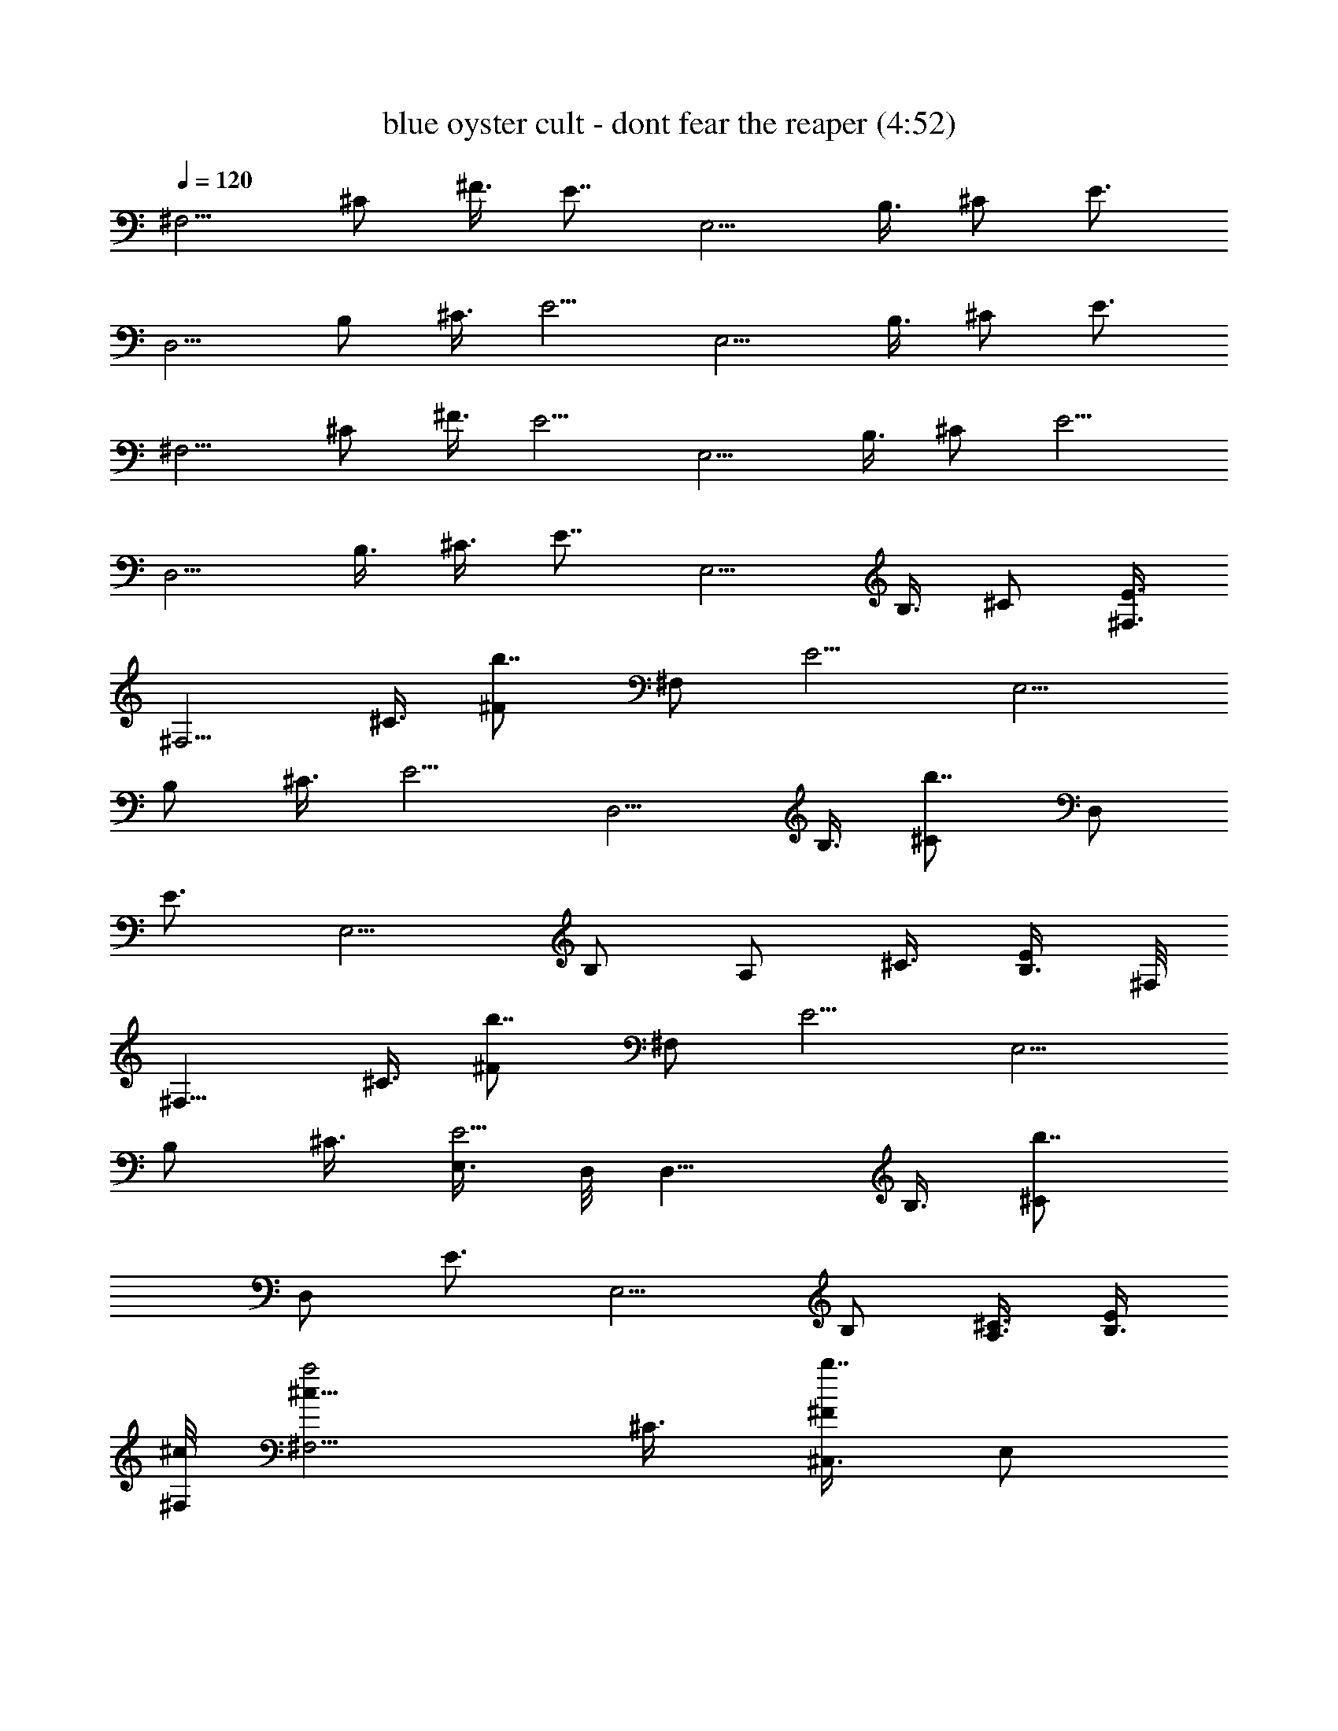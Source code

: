 X:1
T:blue oyster cult - dont fear the reaper (4:52)
Z:Transcribed by LotRO MIDI Player:http://lotro.acasylum.com/midi
%  Original file:blue oyster cult - dont fear the reaper.mid
%  Transpose:-3
L:1/4
Q:120
K:C
[^F,5/4z3/8] ^C/2 ^F3/8 [E7/8z/2] [E,5/4z3/8] B,3/8 ^C/2 [E3/4z3/8]
[D,5/4z3/8] B,/2 ^C3/8 [E5/4z/2] [E,5/4z3/8] B,3/8 ^C/2 [E3/4z3/8]
[^F,5/4z3/8] ^C/2 ^F3/8 [E5/4z/2] [E,5/4z3/8] B,3/8 ^C/2 [E5/4z3/8]
[D,5/4z/2] B,3/8 ^C3/8 [E7/8z/2] [E,5/4z3/8] B,3/8 ^C/2 [E3/8^F,3/8]
[^F,5/4z/2] ^C3/8 [b7/8^F/2z3/8] [^F,/2z/8] [E5/4z3/8] [E,5/4z3/8]
B,/2 ^C3/8 [E5/4z3/8] [D,5/4z/2] B,3/8 [b7/8^C/2z3/8] [D,/2z/8]
[E3/4z3/8] [E,5/4z3/8] [B,/2z3/8] [A,/2z/8] ^C3/8 [B,3/8E/2] ^F,/8
[^F,9/8z3/8] ^C3/8 [b7/8^F/2z3/8] [^F,/2z/8] [E5/4z3/8] [E,5/4z3/8]
B,/2 ^C3/8 [E,3/8E5/4] D,/8 [D,9/8z3/8] B,3/8 [b7/8^C/2z3/8]
[D,/2z/8] [E3/4z3/8] [E,5/4z3/8] B,/2 [A,3/8^C3/8] [B,3/8E/2]
[^c/8^F,/8] [^F,5/4a2^c15/8z3/8] ^C3/8 [^C,3/8b7/8^F/2] [E,/2z/8]
[E5/4z3/8] [E,5/4z3/8] [B/4b3/8z/8] [B,3/8^g3/8] [B,3/8^C3/8]
[^C,3/8A3/2E5/4^f3/2a11/8] D,/8 [D,5/4z3/8] B,3/8 [b7/8^C/2z3/8]
[^g3/2e3/2z/8] [D,3/8^G11/8E7/8] [E,5/4z/2] B,3/8 [A,3/8^C3/8]
[e5/8A3/8B,3/8E/2] ^F,/8 [^F,5/4z3/8] ^C3/8 [^C,/2b7/8^F/2]
[E,3/8E5/4] [E,5/4z/2] B,3/8 [B,3/8^C3/8] [^C,3/8E11/8] D,/8
[D,5/4z3/8] [B,/2z3/8] [b7/8z/8] ^C3/8 [D,3/8E7/8] [E,5/4z/2] B,3/8
[A,3/8^C3/8] [B,/2E/2] [^F,5/4a7/4^c15/8z3/8] [^C/2z3/8]
[^C,/2b7/8z/8] ^F3/8 [E,3/8E5/4] [E,5/4z/4] [B3/8z/8] [^g3/8b/4z/8]
B,3/8 [A,3/8^C3/8] [A11/8^f11/8a3/2B,/2E11/8] [D,5/4z3/8] [B,/2z3/8]
[A,/2b7/8z/8] [^C3/8z/4] [^G3/2e3/2^g13/8z/8] [D,3/8E7/8] [E,5/4z/2]
B,3/8 [A,3/8^C3/8] [e/8B,/2A/2E/2] e3/8 [^F,5/4z3/8] [^C/2z3/8]
[b7/8z/8] ^F3/8 [^F,3/8E5/4] [E,11/8z/2] B,3/8 [A,3/8^C/2] [B,/2z/8]
[E5/4z3/8] [D,5/4z3/8] [B,/2z3/8] [b7/8z/8] ^C3/8 [D,3/8E7/8]
[E,11/8z/2] B,3/8 [A,3/8^C/2] [B,/2z/8] [E3/8e3/8] [A,13/8D,3/4^f3/4]
[D,/2z/8] ^f/4 z/8 [D,3/8^f/4] z/8 [B,5/4E,5/4e7/8] B3/8
[^C31/8^F,3z/8] ^c3/4 e/2 z3/8 A,3/8 [^C,/2b7/8z3/8] [A/4z/8] E,3/8
[A/4^F,7/8] z/8 A/4 z/4 [^f9/8A,13/8D,7/8] D,3/8 [^f/4D,3/8] z/8
[^g3/8^G,7/4^C,7/8] z/8 ^g/4 z/8 [^C,3/8^g3/8] [^C,/2z/8] [a15/8z3/8]
[^F,3/8^C13/8] ^F,/2 [^F,3/8^F/2^f/4] z/8 [^F,3/8^f3/8]
[^G3/4E,/2B,7/4b7/8z/8] [^g5/8z3/8] E,3/8 [E,3/8^G/4^g/4] z/8
[E,/2^g3/4z/8] [^G5/8z3/8] [D,7/8z3/8] [a3/8A/2^C/2] z/8 [^F3/8D,3/8]
[E5/4D,3/8] [a3/8E,7/8b7/8] z/8 [B,3/8^g/2] [^C/2E,/2z3/8] [^g3/4z/8]
[E5/4E,3/8] [^F,7/8z3/8] [a5/8^C/2z3/8] ^F/8 [^f5/8^F5/8^F,3/8]
[E5/4^F,3/8] [E,7/8b7/8z/8] [^G5/8^g5/8z3/8] B,3/8 [^C/2E,/2^G/4z/8]
^g/8 z/4 [E5/4E,3/8^g3/4^G5/8] [D,7/8z3/8] [A5/8B,/2z/8] a3/8
[^C3/8D,3/8^f/4] z/8 [E7/8D,3/8^f/4] z/8 [E,11/8b7/8^g3/8] z/8
[B,3/8^g/4] z/8 [^C/2A,/2^g/4] z/8 [a9/8z/8] [E3/8B,3/8] [^F,7/8z3/8]
[^C/2z3/8] ^F/8 [^F3/8^F,3/8^f/4] z/8 [^F3/8E5/4^F,3/8z/8] ^f/8 z/8
[E,7/8b7/8z/8] [^G5/8^g/2z3/8] B,3/8 [^g/4^C/2E,/2^G/4] z/8
[^G3/4z/8] [E5/4E,3/8^g5/8] [D,7/8z3/8] [A/2B,/2z/8] a3/8
[^C3/8D,3/8^f/4] z/8 [^f3/8E7/8D,/2] z/8 [E,5/4b3/4^g5/8z3/8] B,3/8
[^C/2A,/2^g/4] z/4 [E3/8B,3/8^g5/8] [^F,7/8z3/8] [a3/8^C/2] z/8
[^F/2^F,3/8a5/8^f/8] z/4 [^f/4E5/4^F,/2] z/8 [^g5/8z/8]
[E,3/4b3/4^G/2z3/8] B,3/8 [^g/4^C/2E,/2z/8] ^G/8 z/8 [^g5/8z/8]
[E5/4E,3/8^G/2] [D,7/8z/4] [a/2z/8] [A3/8B,/2] z/8 [^C3/8D,3/8^f3/8]
[E7/8D,/2z/8] ^f/4 z/8 [E,5/4b3/4^g/2z3/8] B,3/8 [^g/4^C/2A,/2] z/8
[a41/8z/8] [E3/8B,3/8A49/8z/8] [^c3/2z/4] [^F,7/8z/2] [^C3/8e3/8]
[^F3/8^F,3/8d3/8] [E5/4^F,/2^c7/4] [E,3/4b3/4z3/8] B,3/8 [^C/2E,/2]
[E5/4E,3/8^c3/8] [D,7/8^c5/2z/2] B,3/8 [^C3/8D,3/8b3/8]
[E7/8D,/2a15/8] [E,5/4^g3/8b3/4] [B,3/8e3/8] [^C/2A,/2^c/2]
[E3/8B,3/8^f7/2] [^F,7/8z/8] [a2^c7/4z3/8] ^C3/8 [^F3/8^F,3/8]
[E11/8^F,/2] [E,7/8b3/8] [b/2B,/2B3/8z/8] [^g/2z3/8] [^C3/8E,3/8]
[E5/4E,3/8A11/8a3/2z/8] [^f29/8z/4] [D,7/8z/2] B,3/8 [^C3/8D,3/8]
[^G3/2E7/8D,/2^g3/2z/8] [e11/8z3/8] [E,5/4b7/8z3/8] B,/2 [^C3/8A,3/8]
[A/4E3/8B,3/8e5/8] z/8 [^F,7/8z/2] [^C3/8^f3/8] [^F3/8^F,3/8^g3/8]
[E11/8^F,/2a7/8] [E,7/8b7/8z3/8] [B,/2^g/2] [^C3/8E,3/8^f3/8]
[E5/4E,3/8b5/4] [D,7/8z/2] B,3/8 [^C3/8D,3/8b3/8] [E7/8D,/2a/2]
[E,5/4^g3/8b7/8] [B,/2e/2] [^C3/8A,3/8^c3/8] [E3/8B,3/8^f7/2]
[^F,7/8z/8] [^c15/8a2z3/8] ^C3/8 [^F/2^F,/2] [E5/4^F,3/8]
[E,7/8b/2z3/8] [B,/2z/8] [b3/8B/4^g/2] z/8 [^C3/8E,3/8]
[E5/4E,3/8A11/8a11/8z/8] [^f29/8z/4] [D,7/8z/2] B,3/8 [^C/2D,/2z3/8]
[e3/2z/8] [E3/4D,3/8^G5/4^g3/2] [E,5/4b7/8z3/8] B,/2 [^C3/8A,3/8z/4]
[A3/8z/8] [e3/4E3/8B,3/8] [^F,7/8z/2] [^C3/8^f3/8] [^F/2^F,/2^g/2]
[E5/4^F,3/8^g5/4] [E,7/8b7/8z3/8] B,/2 [^C3/8E,3/8b3/8]
[E5/4E,/2a7/8] [D,3/4z3/8] [B,3/8^g13/8] [^C/2D,/2] [E3/4D,3/8]
[E,5/4b7/8z3/8] [B,/2^c/2] [^C3/8A,3/8^g3/8] [E/2B,/2^f29/4]
[^F,3/4z3/8] ^C3/8 [^F/2^F,/2] [E5/4^F,3/8] [E,7/8b7/8z3/8] B,/2
[^C3/8E,3/8] [E5/4E,/2] [D,3/4z3/8] B,3/8 [^C/2D,/2] [E7/8D,3/8]
[E,5/4b7/8z/2] B,3/8 [^C3/8A,3/8] [E/2B,/2] [^F,27/4z/8] [A,/4z/8]
[A27/8z/8] ^F27/8 z3 [^F,13/8z3/8] ^C3/8 ^F/2 [E7/8z3/8] [E,5/4z/2]
B,3/8 ^C3/8 [E7/8z/2] [D,5/4z3/8] B,/2 ^C3/8 [E5/4z3/8] [E,5/4z/2]
B,3/8 ^C3/8 [E7/8z/2] [^F,5/4z3/8] ^C/2 ^F3/8 [E5/4z3/8] [E,5/4z/2]
B,3/8 ^C3/8 [E11/8z/2] [D,5/4z3/8] B,/2 ^C3/8 [E7/8z3/8] [E,11/8z/2]
B,3/8 ^C/2 [E3/8^F,3/8] [^F,5/4z/2] ^C3/8 [b3/4^F3/8] [^F,3/8E5/4]
E,/8 [E,5/4z3/8] B,3/8 ^C/2 [E5/4z3/8] [D,5/4z/2] B,3/8 [b3/4^C3/8]
[D,3/8E7/8] E,/8 [E,5/4z3/8] [B,/2z3/8] [A,/2z/8] ^C3/8 [B,3/8E3/8]
[^F,5/4z/2] ^C3/8 [b7/8^F3/8] [^F,/2E11/8] [E,5/4z3/8] B,/2 ^C3/8
[E,3/8E5/4] [D,5/4z/2] B,3/8 [b7/8^C3/8] [D,/2E7/8] [E,5/4z3/8]
[B,/2z3/8] [A,/2z/8] ^C3/8 [B,3/8E3/8] [^c15/8^F,5/4z/8] [a15/8z3/8]
^C3/8 [^C,3/8b7/8^F3/8] [E,/2E11/8] [E,5/4z/4] [b3/8z/8]
[B/4B,3/8^g/2] z/8 [B,/2z/8] [^C3/8z/4] [a3/2z/8]
[A11/8^C,3/8E5/4^f3/2] [D,5/4z/2] B,3/8 [b7/8^C/2z3/8]
[^G3/2^g3/2D,/2e3/2z/8] [E3/4z3/8] [E,5/4z3/8] [B,/2z3/8] [A,/2z/8]
[^C3/8z/4] [a/4z/8] [A3/8B,3/8e3/4E3/8] [^F,11/8z/2] ^C3/8
[^C,3/8b7/8^F/2] [E,/2z/8] [E5/4z3/8] [E,5/4z3/8] B,3/8 [B,/2z/8]
^C3/8 [^C,3/8E5/4] [D,5/4z/2] B,3/8 [b7/8^C/2z3/8] [D,/2z/8]
[E3/4z3/8] [E,5/4z3/8] [B,/2z3/8] [A,/2z/8] ^C3/8 [B,3/8E/2]
[a2^F,/8^c/8] [^F,5/4^c7/4z3/8] ^C3/8 [^C,3/8b7/8^F/2] [E,/2z/8]
[E5/4z3/8] [E,5/4z3/8] [b/4^g/2B,/2B3/8] z/4 [A,3/8^C3/8]
[B,3/8E5/4a11/8z/8] [^f11/8A9/8z/4] D,/8 [D,9/8z3/8] B,3/8
[A,3/8b7/8^C/2] [^g11/8^G5/4D,/2e3/2z/8] [E3/4z3/8] [E,5/4z3/8] B,/2
[A,3/8^C3/8z/4] [A/2a3/8z/8] [e3/4B,3/8E/2] ^F,/8 [^F,9/8z3/8] ^C3/8
[^c7/4^f7/4b7/8^F/2z3/8] [^F,/2z/8] [E5/4z3/8] [E,5/4z/2] B,3/8
[A,3/8^C3/8] [B,3/8E5/4] [D,/8^F7/8^c7/8] [D,5/4z3/8] B,3/8
[^C/2^F/2b7/8] [D,3/8B,7/8E13/8] [E,5/4z3/8] [^C/2z/8] B,3/8
[A,3/8B,3/8^C3/8] [B,3/8^C3/8E,3/8E/2] [A,/2D,/2] [A,3/8D,3/8]
[A,/2D,/2^f3/8] z/8 [A,3/8D,3/8^f/4] z/8 [B,3/8E,3/8^g3/4] [B,/2E,/2]
[B,3/8E,3/8^g/4] z/8 [^C3/8^F,3/8z/8] [^g/2z/4] [^C/2^F,/2]
[a/4^C3/8^F,3/8] z/8 [^C/2^F,/2a7/8] [^C3/8^F,3/8] [^C3/8^F,3/8b7/8]
[^C/2^F,/2] [^C3/8^F,3/8] [^C3/8^F,3/8e/4] z/8 [^f7/8D,/2A,/2]
[A,3/8D,3/8] [A,/2D,/2z/8] ^f/4 z/8 [A,3/8D,3/8^f/4] z/8
[^G,3/8^C,3/8^g5/8] [^G,/2^C,/2z3/8] [^g3/8z/8] [^G,3/8^C,3/8]
[a11/8^G,/2^C,/2] [^F,3/8^C3/8] [^C3/8^F,3/8] [^C/2^F,/2^f5/8z/8]
^F/4 z/8 [^C3/8^F,3/8^F/4] z/8 [B,3/8E,3/8b7/8^g5/8z/8] [^G/2z/4]
[B,/2E,/2] [B,3/8E,3/8^G/4^g/4] z/8 [B,/2E,/2^G5/8z/8] [^g5/8z3/8]
[A,3/8D,3/8] [a3/8A,3/8D,3/8A/2z/4] d/8 [A,/2D,/2z/8] a/8 [d/4^f3/8]
[A,3/8D,3/8] [^g5/8B,3/8E,3/8] [B,/2E,/2z/4] d/4 [^g/4B,3/8E,3/8] d/8
[^g5/8B,/2E,/2] [^C3/8^F,3/8z/4] [a/4z/8] [^C3/8^F,3/8z/4] d/8
[a5/8^f/4^F3/8^C/2^F,/2] [d/4z/8] [^f3/8z/8] [^C3/8^F,3/8^F/4] z/8
[B,/2E,/2b7/8^g5/8^G5/8] [B,3/8E,3/8z/8] d/4 [^g/4^G/4B,3/8E,3/8] d/8
[B,/2E,/2^G3/4^g3/4] [A,3/8D,3/8^f3/4] [A,3/8D,3/8A/2a/4] d/8
[^f3/8A,/2D,/2z/8] [a/4z/8] d/4 [A,3/8D,3/8^f/4] z/8 [B,/2E,/2^g3/4]
[B,3/8E,3/8z/8] d/4 [B,3/8E,3/8^g/4] d/8 [B,/2E,/2z/8] [^g5/8z3/8]
[^C3/8^F,3/8] [a/4^C3/8^F,3/8] [d/8^F3/8] [^f/2^C/2^F,/2a5/8z/4]
[d/4z/8] [^F3/8z/8] [^C3/8^F,3/8z/8] ^f/4 [^G5/8B,/2E,/2b7/8z/8]
[^g5/8z3/8] [B,3/8E,3/8z/8] d/4 [B,3/8E,3/8^G/4^g/4] d/8
[^f/4B,/2E,/2z/8] [^g/2^G/2z3/8] [^f5/8A,3/8D,3/8] [a/4A,/2D,/2A3/8]
[d/4z/8] [^f/4z/8] [A,3/8D,3/8a/4z/8] [d/4z/8] [^f/4z/8] [A,3/8D,3/8]
[^g3/8B,/2E,/2] z/8 [B,3/8E,3/8^g/4z/8] d/4 [B,3/8E,3/8^g/8] z/8
[d/8^g/4] [B,/2E,/2z/4] ^g/8 z/8 [^C3/8^F,3/8^g3/8] [^C/2^F,/2z/8]
[a/4z/8] d/4 [^C3/8^F,3/8^f/4^F5/8a5/4z/8] d/4 [^C3/8^F,3/8^f/4] z/8
[^g3/4B,/2E,/2b7/8^G5/8] [B,3/8E,3/8z/8] d/4 [B,3/8E,3/8^G/4^g/4] d/8
[B,/2E,/2z/8] [^g/2^G/2z3/8] [D,3/8A,7/8] [a5/4A9/8B,/2D,/2]
[^C3/8D,3/8b3/4] [E7/8D,3/8] [E,/8B,/2] [E,3/8a3/8] [B,3/8E,3/8^g/2]
[^C/2E,3/8] [^g7/8E/8E,/2] [E7/8z3/8] [^F,3/8^C7/8] [^F,/2a7/8z3/8]
^F/8 [^F5/8^F,3/8b3/4z/8] ^f/8 z/8 [E7/8^F,3/8z/8] ^f/8 z/8
[^G5/8E,/8B,/2] [E,3/8^g5/8] [B,3/8E,3/8] [^G/4^C/2E,/2^g/4] z/4
[E7/8E,3/8^G5/8^g5/8] [D,3/8A,7/8] [a5/8A/2B,/8D,/2] B,3/8
[^C3/8D,3/8b3/4^f/4] z/8 [E7/8D,3/8^f3/8] [E,/8B,/2] [E,3/8^g/4] z/8
[B,3/8E,3/8z/8] ^g/8 z/8 [^C/2E,/2z/8] ^g/4 z/8 [E7/8E,3/8a]
[^F,3/8^C7/8] [^F,/2z3/8] ^F/8 [^F/2^F,3/8b3/4^f/4] z/8
[E7/8^F,3/8^f/4] z/8 [^G3/4E,/8B,/2] [E,3/8^g/2] [B,/2E,3/8]
[^g/4^C/8E,/2] [^C3/8^G/8] z/4 [^g5/8E7/8E,3/8^G/2] [D,3/8A,7/8]
[A3/8B,/8D,/2a/2] B,3/8 [^f5/8^C3/8D,3/8b7/8] [E7/8D,/2z3/8]
[^g3/4z/8] [E,3/8B,3/8] [B,/2E,3/8] [^C/8E,/2^g/4] ^C3/8
[^g5/8E7/8E,3/8] [^F,3/8^C7/8] [a/4^F,/2] z/8 ^F/8
[^f/8^F5/8^F,3/8b7/8a/2] z/4 [^f/4E7/8^F,/2] z/4
[E,3/8B,3/8^g/2^G5/8] [B,/2E,3/8] [^C/8E,/2^g/4^G/4] ^C3/8
[E7/8E,3/8^G/2^g5/8] [D,3/8A,7/8] [A3/8a3/8B,/8D,/2] B,3/8
[^f/4^C/2D,3/8b7/8] z/8 [^f/4E/8D,/2] [E3/4z3/8] [^g/4E,3/8B,3/8] z/8
[B,/2E,3/8^g/4] z/8 [^g/4^C/8E,/2] ^C3/8 [a55/8E7/8E,3/8^c5/4]
[^F,/2^C7/8] ^F,3/8 [^F/2^F,3/8^c47/8b7/8] [E/8^F,/2] [E3/4z3/8]
[E,3/8^g13/8B,3/8] [B,/2E,3/8] [^C/8E,/2] ^C3/8 [E7/8E,3/8]
[A11/4D,/2^f27/8A,7/8] [B,3/8D,3/8] [^C3/8D,3/8b7/8] [E7/8D,/2]
[E,3/8B,3/8] [B,3/8E,3/8] [^C/2E,/2] [E3/8E,3/8] [^F,7/8a2z/2]
[^C3/8^c11/8] [^F3/8^F,3/8b7/8] [E5/4^F,/2] [E,3/4z3/8]
[b3/8B/4B,3/8^g3/8] z/8 [^C/2E,/2z3/8] [A3/2z/8]
[a11/8E5/4E,3/8^f3/2] [D,7/8z/2] ^C3/8 [^F3/8D,3/8b7/8z/4]
[^G13/8z/8] [e3/2^g11/8E11/8D,/2] [E,7/8z3/8] B,/2 [^C3/8E,3/8]
[e5/8A3/8a3/8E5/4E,3/8] [^F,7/8z/2] B,3/8 [^C3/8^F,3/8^c3/8b7/8]
[E7/8^F,/2^g11/8] [E,5/4z3/8] B,/2 [^C3/8A,3/8^f2] [E3/8B,3/8]
[D,7/8z/2] ^C3/8 [^F3/8D,3/8b7/8] [E11/8D,/2e/2] [E,7/8e3/8]
[B,/2^f/2] [^C3/8E,3/8^f3/8] [E5/4E,3/8^f27/8] [^F,7/8z/8]
[^c15/8a15/8z3/8] B,3/8 [^C/2^F,/2b7/8] [E3/4^F,3/8] [E,5/4z3/8]
[B,/2B3/8z/8] [^g3/8b/4] z/8 [^C3/8A,3/8] [E3/8B,3/8^f11/8A11/8z/8]
[a5/4z/4] [D,7/8z/2] ^C3/8 [^F/2D,/2b7/8z3/8] [e13/8^G3/2z/8]
[E5/4D,3/8^g11/8] [E,7/8z3/8] B,/2 [^C3/8E,3/8]
[E5/4E,3/8e3/4A/2a3/8] [^F,7/8z/2] B,3/8 [^C/2^F,/2^f/2b7/8]
[E3/4^F,3/8^g3/8] [E,5/4^g5/4z3/8] B,/2 [^C3/8A,3/8] [E/2B,/2^g/2]
[D,3/4^f3/8] [^C3/8e7/8] [^F/2D,/2b7/8] [E5/4D,3/8^f3/4] [E,7/8z3/8]
[B,/2^g7/8] [^C3/8E,3/8] [E5/4E,/2^f31/8] [^F,3/4z3/8] B,3/8
[^C/2^F,/2b7/8] [E3/4^F,3/8] [E,5/4z3/8] B,/2 [^C3/8A,3/8] [E/2B,/2]
[D,3/4z3/8] ^C3/8 [^F/2D,/2b7/8] [E5/4D,3/8] [E,7/8z3/8] B,/2
[^C3/8E,3/8] [E/2E,/2] [^F,67/8z/8] [A,/4z/8] [A27/8z/8] ^F27/8 z3
d3/8 =f/2 a3/8 [d/2z3/8] f/2 a3/8 d/2 f3/8 a3/8 d/2 f3/8 [a/2z3/8]
d/2 f3/8 a3/8 d/2 e3/8 ^g/2 d3/8 [e/2z3/8] ^g/2 d3/8 e/2 ^g3/8 d3/8
z/8 e3/8 ^g3/8 [d/2z3/8] e/2 ^g3/8 d/2 e3/8 ^g3/8 d/2 f3/8 a/2 d3/8
f3/8 a/2 d3/8 f3/8 z/8 a3/8 d3/8 f/2 a3/8 d3/8 f/2 a3/8 d3/8 z/8 e3/8
^g3/8 d/2 e3/8 ^g3/8 d/2 e3/8 ^g/2 d3/8 e3/8 ^g/2 d3/8 e3/8 ^g/2 d3/8
e3/8 z/8 ^g3/8 [d3/8D,5/4e3/8] [e/4f/2] e/4 [e/8a3/8] e/4
[E,5/4e/4d/2] e/8 e/8 [f3/8e/8] e/4 [e/8a3/8] e/4 [=F,5/4e7/8d/2]
f3/8 [d/8a3/8] e/8 [d/8^c7/8] [E,5/4z/8] d3/8 [f3/8z/8] [d/2z/4]
[a/2z/4] [e5/8z/8] [D,7/4d/2] [e7/8f3/8] a/2 [b33/8d3/8] [e3/8E,5/4]
z/8 ^g3/8 d3/8 [^G,5/4e/2] ^g3/8 d3/8 [B,5/4e/2] ^g3/8 d3/8
[F,5/4b/2z/8] e3/8 [c'3/8^g3/8] [b3/8d3/8] [E,7/4d/2z/8] e3/8
[c'3/8^g3/8] [d/2e/2] [e5/4z3/8] [^g3/8D,5/4] z/8 d3/8 [^g3/8f3/8]
[E,5/4^g/2a/2] [^g3/4d3/8] f3/8 [F,5/4a/2] [a3/4d3/8] [f/2z3/8]
[E,11/8e/2z/8] a3/8 [e5/8d3/8] [f/2z/4] [e17/8z/4] [D,13/8a3/8] d3/8
f/2 a3/8 [d3/8E,5/4z/4] e/4 e3/8 [e/8^g3/8] f/8 e/8 [^G,5/4e/2d/2]
[e5/4z3/8] ^g3/8 [B,5/4z/8] d3/8 e/4 e/8 [f/8^g/2] e/8 d/8
[e/2F,11/8z/8] d3/8 e3/8 [e/2^g/2] [E,5/2e3/8d3/8] [e5/4z3/8] ^g/2
d3/8 [e/4z/8] f/8 [e/4z/8] [d/2z/8] ^g3/8 [d7/8D,5/4z/2] f3/8
[b3/8a3/8] [E,5/4^c3/8d/2] [a/2z/8] f3/8 [a7/8z3/8] [F,5/4d/2z/4]
^g/4 [f3/8a3/8] [^g7/8a/2z3/8] [E,5/4z/8] d3/8 [e5/2f3/8] [a/2z3/8]
[D,7/4z/8] d3/8 f3/8 a/2 d3/8 [e3/8E,5/4] [e7/8z/8] ^g3/8 d3/8
[^G,5/4e/2] [d3/8^g3/8] [c'3/8d3/8] [B,5/4d/2e/2] [c'3/8^g3/8]
[a3/8d/2] [F,11/8b/2z/8] e3/8 ^g3/8 [a/2d/2] [E,13/8b3/8e3/8]
[b7/8^g3/8] d/2 [b5/4e3/8] [^g3/8D,5/4] z/8 d3/8 [b/8f3/8] c'/8
[b/8^g] [E,5/4z/8] a3/8 d3/8 [a/8f3/8] b/8 a/8 [^g/8F,11/8f7/8] a3/8
[d3/8z/8] =c/4 f/2 [E,5/4e3/8a3/8] [e3/8d3/8] [d/2f/2]
[D,13/8d3/8a3/8] d3/8 [f/2d/2] [d3/8a3/8] [d/2E,5/4e/2] [e5/4z3/8]
^g3/8 [^G,5/4z/8] d3/8 [e3/4z3/8] [^g/2z3/8] [B,11/8e/2z/8] d3/8
[a3/8e3/8] ^g/2 [F,5/4e3/8d3/8] [a3/8e3/8] ^g/8 ^g3/8
[E,13/8e3/8d3/8] [e7/8z3/8] ^g/2 d3/8 [d5/4D,27/4z/2] f3/8 [a3/8b7/8]
[d11/8z/2] f3/8 a/2 [d5/4z3/8] f3/8 a/2 d3/8 [f3/8e3/8] [a/2f/2]
[d3/8a7/8] [f/2d7/8] [a3/4z3/8] d3/8 [e5/4E,27/4z/2] ^g3/8 [d3/8b7/8]
[e11/8z/2] ^g3/8 d/2 [e5/4z3/8] ^g3/8 d/2 [e5/4z3/8] ^g/2 d3/8 e3/8
[^g/2e7/8] d3/8 [e3/8d3/8] [d11/8D,55/8z/2] f3/8 [a/2b7/8] [d5/4z3/8]
f3/8 a/2 [d5/4z3/8] f3/8 a/2 [d5/4z3/8] f/2 a3/8 [d7/8z3/8] f/2
[a3/8d3/8] d/2 [e5/4E,67/8z3/8] ^g3/8 [d/2b7/8] [e5/4z3/8] ^g3/8 d/2
[e5/4z3/8] ^g/2 d3/8 [e5/4z3/8] ^g/2 d3/8 [e41/8z3/8] ^g/2 z7/8
[^F,5/4z3/8] ^C3/8 ^F/2 [E3/4z3/8] [E,7/4z3/8] B,/2 ^C3/8 [E7/8z/2]
[D,5/4z3/8] B,3/8 ^C/2 [E5/4z3/8] [E,5/4z/2] B,3/8 ^C3/8 [E7/8z/2]
[^F,5/4z3/8] ^C3/8 ^F/2 [E5/4z3/8] [E,5/4z/2] B,3/8 ^C3/8 [E5/4z/2]
[D,5/4z3/8] B,3/8 ^C/2 [E7/8z3/8] [E,5/4z/2] B,3/8 ^C3/8 [E/2^F,/2]
^F,3/8 [^F,7/8^C/2] [b3/4^F3/8] [^F,3/8E5/4] E,/8 E,3/8 [E,7/8B,3/8]
^C/2 [E5/4z3/8] D,3/8 [D,7/8B,/2] [b3/4^C3/8] [D,3/8E7/8] E,/8 E,3/8
[E,7/8B,3/8] [A,3/8^C/2] [B,/2z/8] E3/8 ^F,3/8 [^F,7/8z/8] ^C3/8
[b3/4^F3/8] [^F,3/8E5/4] E,/8 E,3/8 [E,7/8B,3/8] ^C/2 [E,3/8E5/4]
D,3/8 [D,7/8z/8] B,3/8 [b3/4^C3/8] [D,3/8E7/8] E,/8 E,3/8
[E,7/8B,3/8] [A,/2^C/2] [B,3/8E3/8] [^F,3/8a15/8^c15/8] [^F,7/8z/8]
^C3/8 [^C,3/8b3/4^F3/8] [E,3/8E5/4] E,/8 [E,3/8z/4] [^g3/8b3/8z/8]
[E,7/8B,3/8] [B,/2^C/2z3/8] [a3/2^f3/2z/8] [^C,3/8E5/4] D,3/8
[D,7/8z/8] B,3/8 [b3/4^C3/8] [^g11/8e3/2D,3/8E7/8] E,/8 E,3/8
[E,7/8B,/2z3/8] [A,/2z/8] ^C3/8 [^f/2B,3/8a/2E3/8] ^F,3/8 [^F,7/8z/8]
^C3/8 [^C,3/8b7/8^F3/8] [E,/2E11/8] E,3/8 [E,7/8B,3/8] [B,/2z/8]
^C3/8 [^C,3/8E5/4] D,3/8 [D,7/8z/8] B,3/8 [b7/8^C3/8] [D,/2E7/8]
E,3/8 [E,7/8B,/2z3/8] [A,/2z/8] ^C3/8 [B,3/8E3/8] [a15/8^c15/8^F,3/8]
[^F,z/8] ^C3/8 [^C,3/8b7/8^F/2] [E,/2z/8] [E5/4z3/8] [E,3/8z/4]
[^g/2b/2z/8] [E,7/8B,/2z3/8] [A,/2z/8] [^C3/8z/4] [^f3/2a13/8z/8]
[B,3/8E5/4] D,/2 [D,3/4B,3/8] [A,3/8b7/8^C/2] [e11/8^g11/8D,/2z/8]
[E3/4z3/8] E,3/8 [E,7/8B,/2z3/8] [A,/2z/8] [^C3/8z/4] [^f5/8z/8]
[a/2B,3/8E3/8] ^F,/2 [^F,3/4^C3/8] [b7/8^F/2z3/8] [^F,/2z/8]
[E5/4z3/8] E,3/8 [E,7/8B,/2z3/8] [A,/2z/8] ^C3/8 [B,3/8E5/4] D,/8
D,3/8 [D,3/4B,3/8] [a5/2b7/8^C/2z3/8] [D,/2z/8] [E3/4z3/8] E,3/8
[E,7/8B,/2] [A,3/8^C3/8] [^f/8B,3/8E/2] z/4 [^f3/4A,/2D,/2]
[A,3/8D,3/8] [A,3/8D,3/8^f/4] z/8 [^f3/8A,/2D,/2] z/8
[B,3/8E,3/8^g3/4] [B,/2E,/2] [B,3/8E,3/8^g/4] z/8 [^C3/8^F,3/8z/8]
^g/8 z/8 [^C/2^F,/2z/8] ^g/4 z/8 [^C3/8^F,3/8a/4] z/8
[^C3/8^F,3/8z/8] [a5/4z/4] [^C/2^F,/2] [^C3/8^F,3/8^C,3/8b7/8]
[^C/2^F,/2E,/2] [^C3/8^F,3/8z/4] [e/2z/8] [^C3/8^F,3/8E,3/8]
[D,/2A,/2z/8] [^f3/4z3/8] [A,3/8D,3/8] [A,3/8D,3/8z/8] ^f/4
[A,/2D,/2z/8] ^f/4 z/8 [^G,3/8^C,3/8^g/4] z/8 [^G,/2^C,/2z/8] ^g/4
z/8 [^G,3/8^C,3/8^g/4] z/8 [^G,3/8^C,3/8a2] [^F,/2^C/2] [^C3/8^F,3/8]
[^C/2^F,/2] [^C3/8^F,3/8] [B,3/8E,3/8b7/8] [B,/2E,/2] [B,3/8E,3/8]
[B,3/8E,3/8^f/4] z/8 [A,/2D,/2z/8] [^f3/4z3/8] [A,3/8D,3/8z/4] d/8
[A,/2D,/2z/8] [^f/4z/8] d/4 [A,3/8D,3/8^g5/8] [B,3/8E,3/8]
[B,/2E,/2z/8] ^g/8 d/4 [B,3/8E,3/8^g/4z/8] d/4 [B,3/8E,3/8^g/4] z/8
[^g3/8^C/2^F,/2] [a3/8z/8] [^C3/8^F,3/8z/4] d/8 [^C/2^F,/2z/8]
[a3/4z/8] d/4 [^C3/8^F,3/8] [B,3/8E,3/8b7/8] [B,/2E,/2z/4] d/4
[B,3/8E,3/8z/8] d/4 [B,/2E,/2^f/4] z/4 [A,3/8D,3/8^f5/8]
[A,3/8D,3/8z/4] d/8 [A,/2D,/2^f/4] [d/4z/8] [^g3/8z/8] [A,3/8D,3/8]
[B,3/8E,3/8] [^g/4B,/2E,/2] d/4 [B,3/8E,3/8^g/4z/8] d/4 [B,/2E,/2z/8]
^g/8 z/4 [^C3/8^F,3/8^g/4] z/8 [a/4^C3/8^F,3/8] d/8 [^C/2^F,/2z/8]
[a3/4z/8] d/4 [^C3/8^F,3/8] [B,3/8E,3/8b7/8] [B,/2E,/2z/4] d/4
[B,3/8E,3/8z/4] d/8 [B,/2E,/2z/8] ^f/8 z/4 [A,3/8D,3/8^f/2]
[A,3/8D,3/8z/4] d/8 [^f/4A,/2D,/2] [d/4z/8] [^f3/8z/8] [A,3/8D,3/8]
[^g/4B,/2E,/2] z/4 [B,3/8E,3/8^g/4z/8] d/4 [B,3/8E,3/8^g/8] z/8 d/8
[^g/8B,/2E,/2] z/8 ^g/8 z/8 [^C3/8^F,3/8z/8] ^g/4 [^C3/8^F,3/8z/8]
[a/4z/8] d/8 [^C/2^F,/2z/8] [^f5/8az/8] d/4 [^C3/8^F,3/8]
[^g3/4B,/2E,/2b7/8] [B,3/8E,3/8z/8] d/4 [B,3/8E,3/8^g/4] d/8
[B,/2E,/2z/8] [^g5/8z3/8] [D,3/8A,13/8] [B,/2D,3/8a5/4z/4] d/8
[^C/8D,/2] [^C3/8z/8] d/4 [E7/8D,3/8] [E,/2B,/2a/2]
[B,5/4E,3/8^g5/8z/8] d/4 [^C/2E,3/8z/4] d/8 [E/8E,/2^g7/8] [E3/4z3/8]
[^F,3/8^C13/8] [^F,3/8a5/8z/4] d/8 [^F/8^F,/2] [^F3/8z/8] [^f/8d/4]
z/8 [E7/8^F,3/8z/8] ^f/8 z/8 [E,/8B,/2b7/8] [E,3/8^g/4] z/8
[B,5/4E,3/8^g/4z/8] d/4 [^C/2E,3/8^g/4] d/8 [E/8E,/2a5/8] [E3/4z3/8]
[D,3/8A,13/8] [B,/2D,/2z/4] d/4 [^C3/8D,3/8^f3/8z/8] d/4
[E7/8D,3/8^f3/8] [E,/8B,/2^g/2] E,3/8 [B,5/4E,3/8^g3/8z/8] d/4
[^C/2E,3/8^g3/8z/4] d/8 [E/8E,/2] [E3/4a3/4z3/8] [^F,3/8^C13/8]
[^F,/2z/4] [d/4z/8] [^f3/8z/8] [^F3/8^F,3/8z/8] d/4 [^f/4E7/8^F,3/8]
z/8 [^g/4E,/8B,/2b7/8] E,3/8 [B,5/4E,3/8^g/4z/8] d/4 [^C/2E,3/8^g/4]
d/8 [^g/8E/8E,/2] [E7/8z/4] ^g/8 [D,3/8A,13/8z/8] ^g/4 [B,/8D,/2]
[B,3/8a/4z/8] d/4 [^C3/8D,3/8a3/4z/8] [d/4^f/4] [E7/8D,3/8^f3/8]
[E,/8B,/2] [^g3/8E,3/8] [B,5/4E,3/8z/8] [d/4^g/4] [^C/2E,/2z/4]
[d/4^g/4] [E7/8E,3/8] [^F,3/8^C13/8a3/8] [^F,/2z/4] d/4
[^F3/8^F,3/8^f/4z/8] d/4 [E7/8^F,3/8^f3/8] [E,/8B,/2b7/8] [^g/2E,3/8]
[B,5/4E,3/8z/8] d/4 [^g/8^C/2E,/2] z/8 [d/4z/8] [^g5/8z/8]
[E7/8E,3/8] [D,3/8A,13/8z/4] [a5/8z/8] [B,/8D,/2] [B,3/8z/8] d/4
[^C3/8D,3/8^f3/8z/8] d/4 [E7/8D,3/8^f3/8] [E,/8B,/2] [^g3/8E,3/8]
[B,5/4E,3/8^g5/8z/4] d/8 [^C/8E,/2] [^C3/8z/8] d/4 [E7/8E,3/8a5/4]
[^F,3/8^C7/4] [^F,/2z/4] [d/4z/8] [^f5/8z/8] [^F3/8^F,3/8z/8] d/4
[E7/8^F,/2z3/8] [^g5/8z/8] [E,3/8B,3/8b3/4] [B,5/4E,3/8z/4] d/8
[^C/8E,/2^g/4] [^C3/8z/8] d/4 [E3/4E,3/8^g5/8] [D,7/8A,7/4z3/8]
[^C/2z/8] [a9/8z3/8] [^F3/8D,3/8e7/8^c7/8] [E5/4D,/2]
[E,3/4b13/8^g13/8B,3/8] [B,5/4z3/8] [^C/2E,/2] [E5/4E,3/8]
[^F,7/8a3^f3^C3/8] [^C11/8z/2] [^F3/8^F,7/8] [E5/4^G,/2]
[E,13/8^C,3/8B,3/8] [B,3/8^C,3/8] [^C/2B,7/8] [E5/4z3/8]
[D,7/8A,7/4z3/8] B,/2 [^C3/8D,3/8e7/8^c7/8] [E7/8D,/2]
[E,13/8b13/8^g13/8B,3/8] [B,7/8z3/8] [^C/2A,/2] [E3/8B,3/8]
[^F,7/8a3^f3^C/2] [^C5/4z3/8] [^F3/8^F,7/8] [E5/4^G,/2]
[E,13/8^C,3/8B,3/8] [B,3/8^C,3/8] [^C/2B,7/8] [E5/4z3/8]
[D,7/8A,7/4z/2] B,3/8 [^C3/8D,3/8e7/8^c7/8] [E7/8D,/2]
[E,13/8b13/8^g13/8B,3/8] [B,7/8z3/8] [^C/2A,/2] [E3/8B,3/8]
[^F,7/8a3^f3^C/2] [^C5/4z3/8] [^F3/8^F,7/8] [E11/8^G,/2]
[E,13/8^C,3/8B,3/8] [B,/2^C,/2] [^C3/8B,3/4] [E5/4z3/8]
[D,7/8A,7/4z/2] B,3/8 [^C3/8D,3/8e7/8^c7/8] [E7/8D,/2]
[E,13/8b13/8^g13/8B,3/8] [B,7/8z/2] [^C3/8A,3/8] [E3/8B,3/8]
[^F,7/8a3^f3^C/2] [^C5/4z3/8] [^F3/8^F,7/8] [E11/8^G,/2]
[E,13/8^C,3/8B,3/8] [B,/2^C,/2] [^C3/8B,3/4] [E5/4z3/8]
[D,7/8A,7/4z/2] ^C3/8 [^F/2D,/2e7/8^c7/8] [E5/4D,3/8]
[E,13/8b13/8^g13/8B,3/8] [B,7/8z/2] [^C3/8A,3/8] [E5/4B,3/8]
[^F,7/8a3^f3^C7/8z/2] B,3/8 [^C7/8^F,7/8z/2] [E3/4^G,3/8]
[E,13/8^C,3/8B,3/8] [B,/2^C,/2] [^C3/8B,3/4] E3/8 [D,7/8A,7/4z/2]
^C3/8 [^F/2D,/2e7/8^c7/8] [E5/4D,3/8] [E,13/8b13/8^g13/8B,3/8]
[B,7/8z/2] [^C3/8A,3/8] [E5/4B,3/8] [^F,7/8a3^f3^C7/8z/2] B,3/8
[^C7/8^F,7/8z/2] [E3/4^G,3/8] [E,7/4^C,3/8B,3/8] [B,/2^C,/2]
[^C3/8B,7/8] E/2 [D,3/4A,13/8z3/8] ^C3/8 [^F/2D,/2e7/8^c7/8]
[E5/4D,3/8] [E,7/4b7/4^g7/4B,3/8] [B,7/8z/2] [^C3/8A,3/8] [E5/4B,/2]
[^F,3/4a23/8^f23/8^C3/4z3/8] B,3/8 [^C7/8^F,7/8z/2] [E3/4^G,3/8]
[E,7/4^C,3/8B,3/8] [B,/2^C,/2] [^C3/8B,7/8] E/2 [D,3/4A,13/8z3/8]
^C3/8 [^F/2D,/2e7/8^c7/8] [E5/4D,3/8] [E,7/4b7/4^g7/4B,/2]
[B,3/4z3/8] [^C3/8A,3/8] [E5/4B,/2] [^F,3/4a23/8^f23/8^C3/8]
[^C5/4z3/8] [^F/2^F,7/8] [E5/4^G,3/8] [E,7/4^C,/2B,/2] [B,3/8^C,3/8]
[^C3/8B,7/8] [E5/4z/2] [D,3/4A,13/8z3/8] B,3/8 [^C/2D,/2e7/8^c7/8]
[E7/8D,3/8] [E,7/4b7/4^g7/4B,/2] [B,3/4z3/8] [^C3/8A,3/8] [E/2B,/2]
[^F,7/8a23/8^f23/8^C3/8] [^C5/4z/2] [^F3/8^F,3/4] [E5/4^G,3/8]
[E,7/4^C,/2B,/2] [B,3/8^C,3/8] [^C3/8B,7/8] E11/8 